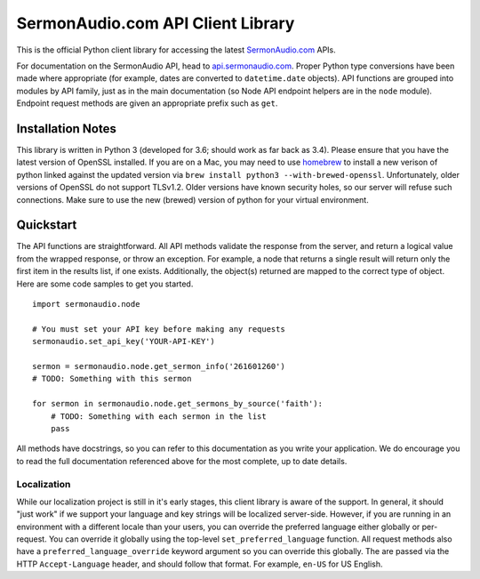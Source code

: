 SermonAudio.com API Client Library
==================================

This is the official Python client library for accessing the latest
`SermonAudio.com <http://www.sermonaudio.com/>`__ APIs.

For documentation on the SermonAudio API, head to
`api.sermonaudio.com <http://api.sermonaudio.com/>`__. Proper Python
type conversions have been made where appropriate (for example, dates
are converted to ``datetime.date`` objects). API functions are grouped
into modules by API family, just as in the main documentation (so Node
API endpoint helpers are in the ``node`` module). Endpoint request
methods are given an appropriate prefix such as ``get``.

Installation Notes
------------------

This library is written in Python 3 (developed for 3.6; should work as
far back as 3.4). Please ensure that you have the latest version of
OpenSSL installed. If you are on a Mac, you may need to use
`homebrew <http://brew.sh>`__ to install a new verison of python linked
against the updated version via
``brew install python3 --with-brewed-openssl``. Unfortunately, older
versions of OpenSSL do not support TLSv1.2. Older versions have known
security holes, so our server will refuse such connections. Make sure to
use the new (brewed) version of python for your virtual environment.

Quickstart
----------

The API functions are straightforward. All API methods validate the
response from the server, and return a logical value from the wrapped
response, or throw an exception. For example, a node that returns a
single result will return only the first item in the results list, if
one exists. Additionally, the object(s) returned are mapped to the
correct type of object. Here are some code samples to get you started.

::

    import sermonaudio.node

    # You must set your API key before making any requests
    sermonaudio.set_api_key('YOUR-API-KEY')

    sermon = sermonaudio.node.get_sermon_info('261601260')
    # TODO: Something with this sermon

    for sermon in sermonaudio.node.get_sermons_by_source('faith'):
        # TODO: Something with each sermon in the list
        pass

All methods have docstrings, so you can refer to this documentation as
you write your application. We do encourage you to read the full
documentation referenced above for the most complete, up to date
details.

Localization
~~~~~~~~~~~~

While our localization project is still in it's early stages, this
client library is aware of the support. In general, it should "just
work" if we support your language and key strings will be localized
server-side. However, if you are running in an environment with a
different locale than your users, you can override the preferred
language either globally or per-request. You can override it globally
using the top-level ``set_preferred_language`` function. All request
methods also have a ``preferred_language_override`` keyword argument so
you can override this globally. The are passed via the HTTP
``Accept-Language`` header, and should follow that format. For example,
``en-US`` for US English.
